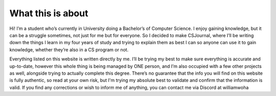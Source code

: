 What this is about
==================

Hi! I’m a student who’s currently in University doing a Bachelor’s of Computer Science. I enjoy gaining knowledge, but it can be a struggle sometimes, not just for me but for everyone. So I decided to make CSJournal, where I’ll be writing down the things I learn in my four years of study and trying to explain them as best I can so anyone can use it to gain knowledge, whether they’re also in a CS program or not.

Everything listed on this website is written directly by me. I’ll be trying my best to make sure everything is accurate and up-to-date, however this whole thing is being managed by ONE person, and I’m also occupied with a few other projects as well, alongside trying to actually complete this degree. There’s no guarantee that the info you will find on this website is fully authentic, so read at your own risk, but I'm trying my absolute best to validate and confirm that the information is valid. If you find any corrections or wish to inform me of anything, you can contact me via Discord at williamwoha
